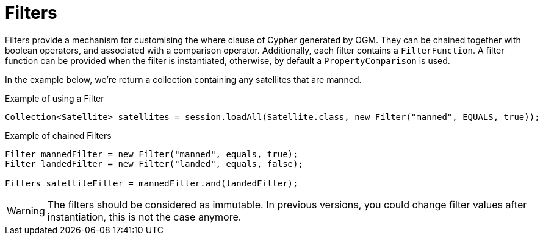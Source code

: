 [[reference:filters]]
= Filters

Filters provide a mechanism for customising the where clause of Cypher generated by OGM. They can be chained
together with boolean operators, and associated with a comparison operator. Additionally, each filter contains a
`FilterFunction`. A filter function can be provided when the filter is instantiated,
otherwise, by default a `PropertyComparison` is used.

In the example below, we're return a collection containing any satellites that are manned.


.Example of using a Filter
[source,java]
----
Collection<Satellite> satellites = session.loadAll(Satellite.class, new Filter("manned", EQUALS, true));
----

.Example of chained Filters
[source,java]
----
Filter mannedFilter = new Filter("manned", equals, true);
Filter landedFilter = new Filter("landed", equals, false);

Filters satelliteFilter = mannedFilter.and(landedFilter);
----

WARNING: The filters should be considered as immutable. In previous versions, you could change filter values after instantiation, this is not the case anymore.
